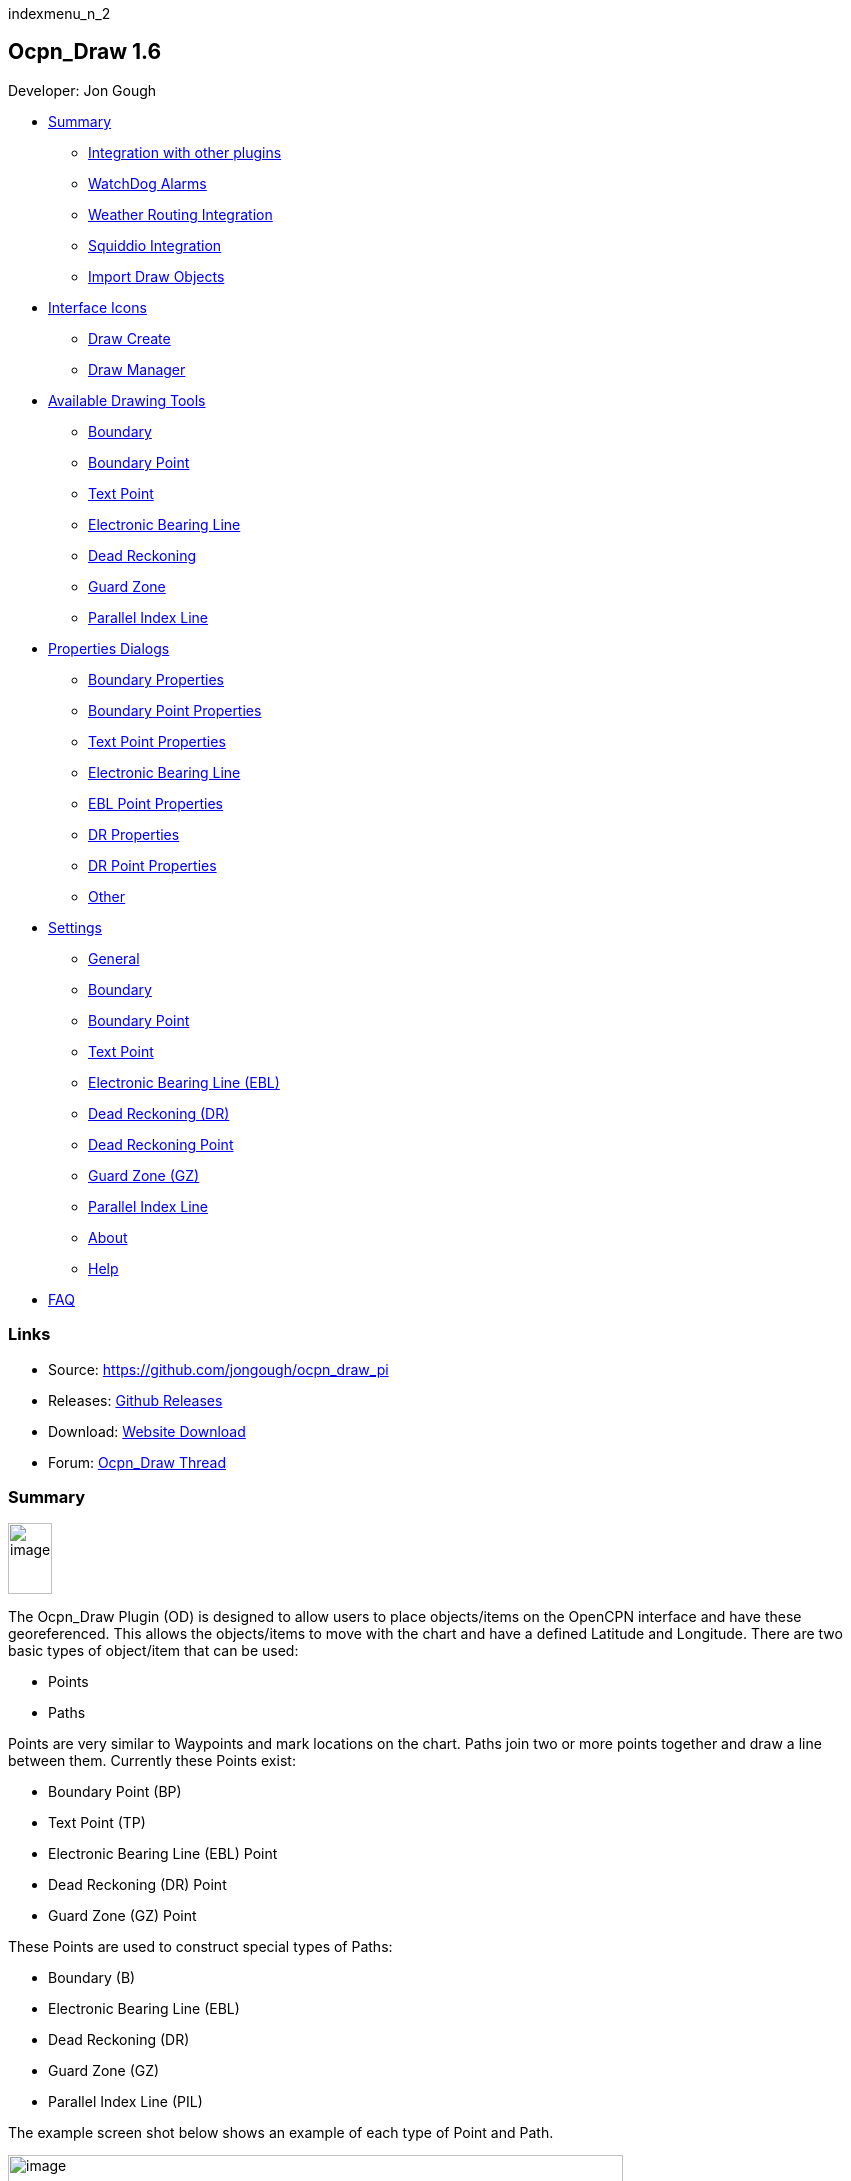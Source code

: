 indexmenu_n_2

== Ocpn_Draw 1.6

Developer: Jon Gough

* link:odraw1.6_pi.html#watchdog_alarms[Summary]
** link:odraw1.6_pi.html#integration_with_other_plugins[Integration with
other plugins]
** link:odraw1.6_pi.html#watchdog_alarms[WatchDog Alarms]
** link:odraw1.6_pi.html#weather_routing_integration[Weather Routing
Integration]
** link:odraw1.6_pi.html#squiddio_integration[Squiddio Integration]
** link:odraw1.6_pi.html#import_draw_objects[Import Draw Objects]
* link:odraw1.6_pi.html#interface_icons[Interface Icons]
** link:odraw1.6_pi.html#draw_create_bottom_icon[Draw Create]
** link:odraw1.6_pi.html#draw_manager_top_icon[Draw Manager]
* link:odraw1.6_pi.html#available_drawing_tools[Available Drawing Tools]
** link:odraw1.6_pi.html#boundary[Boundary]
** link:odraw1.6_pi.html#boundary_point[Boundary Point]
** link:odraw1.6_pi.html#text_point[Text Point]
** link:odraw1.6_pi.html#electronic_bearing_line_ebl[Electronic Bearing
Line]
** link:odraw1.6_pi.html#dead_reckoning_dr[Dead Reckoning]
** link:odraw1.6_pi.html#guard_zone_gz[Guard Zone]
** link:odraw1.6_pi.html#parallel_index_line_pil[Parallel Index Line]
* link:odraw1.6_pi.html#properties_dialogs[Properties Dialogs]
** link:odraw1.6_pi.html#boundary_properties[Boundary Properties]
** link:odraw1.6_pi.html#boundary_point_properties[Boundary Point
Properties]
** link:odraw1.6_pi.html#text_point_properties[Text Point Properties]
** link:odraw1.6_pi.html#electronic_bearing_line_ebl_properties[Electronic
Bearing Line]
** link:odraw1.6_pi.html#ebl_point[EBL Point Properties]
** link:odraw1.6_pi.html#dr_properties[DR Properties]
** link:odraw1.6_pi.html#dr_point_properties[DR Point Properties]
** link:odraw1.6_pi.html#other[Other]
* link:odraw1.6_pi.html#settings[Settings]
** link:odraw1.6_pi.html#general[General]
** link:odraw1.6_pi.html#boundary1[Boundary]
** link:odraw1.6_pi.html#boundary_point1[Boundary Point]
** link:odraw1.6_pi.html#text_point1[Text Point]
** link:odraw1.6_pi.html#electronic_bearing_line_ebl1[Electronic Bearing
Line (EBL)]
** link:odraw1.6_pi.html#dead_reckoning_dr1[Dead Reckoning (DR)]
** link:odraw1.6_pi.html#dead_reckoning_point_dr_point[Dead Reckoning
Point]
** link:odraw1.6_pi.html#guard_zone[Guard Zone (GZ)]
** link:odraw1.6_pi.html#parallel_index_line[Parallel Index Line]
** link:odraw1.6_pi.html#about[About]
** link:odraw1.6_pi.html#help[Help]
* link:odraw1.6_pi.html#faq[FAQ]

=== Links

* Source: https://github.com/jongough/ocpn_draw_pi
* Releases: https://github.com/jongough/ocpn_draw_pi/releases[Github
Releases]
* Download: https://opencpn.org/OpenCPN/plugins/draw.html[Website
Download]
* Forum:
http://www.cruisersforum.com/forums/f134/ocpn-draw-1-4-available-187632.html[Ocpn_Draw
Thread]

=== Summary

image:../../../manual/plugins/odraw/1.6/od_toolbar_icons.png[image,width=44,height=71]

The Ocpn_Draw Plugin (OD) is designed to allow users to place
objects/items on the OpenCPN interface and have these georeferenced.
This allows the objects/items to move with the chart and have a defined
Latitude and Longitude. There are two basic types of object/item that
can be used:

* Points
* Paths

Points are very similar to Waypoints and mark locations on the chart.
Paths join two or more points together and draw a line between them.
Currently these Points exist:

* Boundary Point (BP)
* Text Point (TP)
* Electronic Bearing Line (EBL) Point
* Dead Reckoning (DR) Point
* Guard Zone (GZ) Point

These Points are used to construct special types of Paths:

* Boundary (B)
* Electronic Bearing Line (EBL)
* Dead Reckoning (DR)
* Guard Zone (GZ)
* Parallel Index Line (PIL)

The example screen shot below shows an example of each type of Point and
Path.

image:../../../manual/plugins/odraw/1.6/od_examples_of_objects.png[image,width=615,height=590]

One user's Feature Request:

“When Piloting the Range and Bearing of prominent bouys, chart features
can be temporarily important as is the balance of the traffic. AIS
proves the real time value of plotting these dynamic elements.
Additionally, this point is reinforced where (Cursor) Range and Bearing
is shown in places like the Dashboard or Status Bar. However, when
piloting in unfamiliar waters it is useful to maintain an awareness of
multiple landmarks. Much of the dead reckoning situational awareness in
the absence of AIS targets is from Range and Bearing info, especially at
night or in low visibility. A big benefit with respect to maintenance of
situation awareness on deck. These range and bearing datapoints might be
recorded/timestamped when arriving at designated DR waypoints as well.
Range/Bearing Also, Useful when estimating arrival at a layline, given a
known tacking angle and current heading”

His Comment after learning of ODraw:

“Thanks for the redirect. ODraw_PI works great for my purposes. We
should definitely CLOSE this request….”

=== Integration with other plugins

==== WatchDog Alarms

Ocpn_Draw_pi (OD) provides a graphics companion to Watchdog_pi (WD)
Alarms. OD is used as a graphics tool to create Boundary Graphics and
Boundary Point Graphics. WD will then create “Boundary Alarms” using the
Boundary Graphics created by OD. The alarms that WD can create are (GPS
proximity, GPS course & time, Anchor, AIS) depending on the alarm type
WD may require a particular Boundary GUID or the alarm may apply to all
boundaries that are displayed. The WD alarm types are separate and
distinct from the OD graphics types (inclusive, exclusive, neither). OD
knows nothing about the WD plugin, it just responds with information
about specific Lat/Lon combinations. WD can use the graphic type that OD
has to help filter which boundaries to look for. So if you have a large
number of boundaries of mixed 'types' it would probably help if you
selected the type of boundary to look for rather than use the default
'Any'.

===== ODraw and WatchDog interactions

See link:../plugin_messaging.html[plugin_messaging] between ODraw ,
Watchdog and Weather_routing. A simple way to visualise the interactions
between ODraw Boundaries and WatchDog boundaries alarms is laid out in
this chart.

image:../../../manual/plugins/odraw/1.6/od_wd_interaction_diagram.png[od_wd_interaction_diagram.jpg,title="od_wd_interaction_diagram.jpg",width=401,height=101]

The chart shows which OD Boundary objects will cause a WD alarm to ring.
If the WD alarm is set to Exclusion, the alarm will ring, go off, if an
Exclusion boundary is found within the alarm area, i.e. time or
distance. However, no other type of boundary will cause the alarm to go
off. So when you setup the alarms you need to check the above matrix to
ensure you will get the alarm when you want it.

You can set up multiple Dynamic Guard Zones and set the alarms for one,
some or all of these zones.

image:../../../manual/plugins/odraw/1.6/od-wdpi-gz-018.jpeg[od-wdpi-gz-018.jpg,title="od-wdpi-gz-018.jpg"]

(Dynamic) Guard Zone Alarms are in some ways similar to the “AIS
Collision Alarm” you can set in OpenCPN (Options-Ships-AIS Targets-CPA
Calculation). But they are more versatile.

==== Weather routing integration

link:../../../manual/plugins/odraw/1.6/od-wx-rte-boundary-guard-zone-grib-clim.jpg.detail.html[image:../../../manual/plugins/odraw/1.6/od-wx-rte-boundary-guard-zone-grib-clim.jpeg[Boundary
Routing,title="Boundary Routing",width=600]]

Red hatched Boundary created with Ocpn_Draw and used in Weather Routing
Configuration > Options > Basic Tab > Check “Detect Boundary”

==== Squiddio integration

An extended API has been provisioned to allow other plugins to interact
with the objects that OD supports. A new version of the Squiddio plugin
is available which can make use of OD Text Points for the display of
information. This removes the Squiddio waypoints from OCPN and replaces
them with OD Text Points. This has the effect of decluttering the OCPN
Routes and Waypoints Manager dialog. There is a new, extended,
preferences dialog for Squiddio that allows the user to set various
paramters for use with OD.

image:../../../manual/plugins/odraw/1.6/squiddio_preferences.png[image,width=348,height=796]

As can be seen it is easy to change between OCPN and OD for the display
of Squiddio information. The extra information below the selection of
which component to use is a subset of the settings available for Text
Points. To find out more about Text Points please read further down on
the manual.

==== Import Draw Objects

There are currently two different format files that allow importing of
Draw objects, these are: gpx and csv. Examples of both formats can be
found here:
https://github.com/jongough/ocpn_draw_pi/tree/master/examples. Both of
these formats allow you to generate Draw objects from other data sources
and then import them rather than having to create each object then
modify them to get the correct attributes.

===== GPX

The gpx format is an XML format file and is exactly the same as used by
Draw for storing its objects over a restart. If you look in the
'ocpn_draw_pi/data' directory you will see one or more xml files these
show all the attributes needed for creating a gpx file. Or if you want
to generate your own gpx file then do an export of a single Draw object
of the type you would like to import so that you have the complete
structure which you can then modify and import. The following is an
example (test export paths1.gpx):

[source,code]
----
<?xml version="1.0"?>
<OCPNDraw version="0.1" creator="OpenCPN" xmlns:xsi="http://www.w3.org/2001/XMLSchema-instance" xmlns:opencpn="http://www.opencpn.org">
  <opencpn:ODPoint lat="-22.966665000" lon="153.702456667">
    <opencpn:type>Boundary Point</opencpn:type>
    <time>2018-01-08T07:57:51Z</time>
    <opencpn:boundary_type>Exclusion</opencpn:boundary_type>
    <sym>Triangle</sym>
    <opencpn:guid>24ed5a17-c01e-477a-a51b-dfa3368b6ba0</opencpn:guid>
    <opencpn:viz>1</opencpn:viz>
    <opencpn:viz_name>0</opencpn:viz_name>
    <opencpn:arrival_radius>0.000</opencpn:arrival_radius>
    <opencpn:ODPoint_range_rings visible="false" number="0" step="1" units="0" colour="#FF0000" width="2" line_style="100" />
  </opencpn:ODPoint>
  <opencpn:ODPoint lat="-23.182036667" lon="153.635186667">
    <opencpn:type>Boundary Point</opencpn:type>
    <time>2018-01-08T07:57:52Z</time>
    <opencpn:boundary_type>Exclusion</opencpn:boundary_type>
    <sym>Triangle</sym>
    <opencpn:guid>4013a102-5ac4-47b0-a14a-bd2c3d3197be</opencpn:guid>
    <opencpn:viz>1</opencpn:viz>
    <opencpn:viz_name>0</opencpn:viz_name>
    <opencpn:arrival_radius>0.000</opencpn:arrival_radius>
    <opencpn:ODPoint_range_rings visible="false" number="0" step="1" units="0" colour="#FF0000" width="2" line_style="100" />
  </opencpn:ODPoint>
  <opencpn:ODPoint lat="-23.327897169" lon="153.454901890">
    <opencpn:type>Boundary Point</opencpn:type>
    <time>2018-01-08T07:57:53Z</time>
    <opencpn:boundary_type>Exclusion</opencpn:boundary_type>
    <sym>triangle</sym>
    <opencpn:guid>39b37b4d-568d-406d-8a18-214d467181f0</opencpn:guid>
    <opencpn:viz>1</opencpn:viz>
    <opencpn:viz_name>0</opencpn:viz_name>
    <opencpn:arrival_radius>0.000</opencpn:arrival_radius>
    <opencpn:ODPoint_range_rings visible="false" number="0" step="1" units="0" colour="#FF0000" width="2" line_style="100" />
  </opencpn:ODPoint>
  <opencpn:ODPoint lat="-23.295772262" lon="153.282689914">
    <opencpn:type>Boundary Point</opencpn:type>
    <time>2018-01-08T07:57:54Z</time>
    <opencpn:boundary_type>Exclusion</opencpn:boundary_type>
    <sym>triangle</sym>
    <opencpn:guid>24ea8aca-a730-4bb9-b3df-15db1267b19d</opencpn:guid>
    <opencpn:viz>1</opencpn:viz>
    <opencpn:viz_name>0</opencpn:viz_name>
    <opencpn:arrival_radius>0.000</opencpn:arrival_radius>
    <opencpn:ODPoint_range_rings visible="false" number="0" step="1" units="0" colour="#FF0000" width="2" line_style="100" />
  </opencpn:ODPoint>
</OCPNDraw>
----

===== CSV

The CSV format file is to allow you to use a spreadsheet program to
easily generate objects. Here is an example (test-boundary-import.csv):

[source,code]
----
'c', 'type(B)','name', 'boundary_type', 'visible(t/f)', 'line rgb-colour', 'rgb-fill-colour'
'B','test boundary1','Exclusion','t','rgb(0,255,0)','rgb(255,0,0)'
'c', 'type(BP)', 'name', lat, lon, 'boundary_type', 'visible', 'rings-visible(t/f)', 'rings-number', 'rings-step', 'rings-units(N/K)', 'rings-colour'
'BP','first',-23.00,154.00
'BP','second',-23.5,154.00
'BP','third',-23.5,154.50
'BP','fourth',-23.0,154.50
'/B'
'B','test boundary2','Exclusion'
'BP','first',-22.00,154.00
'BP','second',-22.5,154.00
'BP','third',-22.5,154.50
'BP','fourth',-22.0,154.50
'/B'
'BP','isolated',-22.70,154.70
'c', 'type(TP)', 'name', lat, lon, 'position (t/ct/b/cb/c/r/l)', 'show (a/r/n)', 'visible (t/f)', 'display text'
'TP','my test text point',-22.70,154.70,'cb','a','t','this is one long line and should be treated as such. It is not designed to wrap'
'TP','my multiline text point',-22.90,154.70,'cb','a','t','this is not one long line\n and should not be treated as such.\nIt is designed to wrap'
----

The first label describes the type of line that follows, i.e. 'c' is a
comment, 'B' is a Boundary, etc.

Using this format in a spreadsheet will allow you to easily create
multiple Draw objects and then import them when you have finished.

==== Installation

This version of the plugin requires at least version of OpenCPN 5.xx.yy.
It is not compatible with any version before this. The reason is that
the user interface changed with OCPN 5 and a new graphics library was
used. +
Download the plugin from the Plugin Downloads section of opencpn.org

=== Interface Icons

When OCPN_DRAW_PI is installed and activated you will see two new icons
in the OpenCPN Toolbar, they will always appear together, but depending
on the other plugins that are currently active may appear in different
positions within the toolbar.

image:../../../manual/plugins/odraw/1.6/od_toolbar_icons.png[image,width=44,height=71]OCPN
Toolbar icons

The top icon is for the Draw Paths and Points Manger, the bottom icon is
the Draw tool that was last used. It can be any of the tools from the
Draw Toolbar below.

image:../../../manual/plugins/odraw/1.6/od_toolbar.png[image,width=239,height=69]Draw
Toolbar

Depending on the settings you have chosen for Draw this toolbar may
never be displayed, displayed whilst a drawing tool is in use or always
displayed. There are 7 icons to choose between and each activates a
different tool. The currently active tool icon will also show in the
OCPN Toolbar when you are drawing. If you have finished drawing the last
active tool is shown in the OCPN Toolbar for easy, quick, access to the
last tool.

==== Draw Create (bottom icon)

The plugin has an interesting interface with two icons as shown above
for *_Draw Manager_* and *_Draw Create_* . The bottom icon on the OCPN
Toolbar, *_Draw Create,_* is dynamic and will show a different icon
depending on which drawing object type has been selected. Click on the
bottom icon on the OCPN Toolbar and a floating *_Draw Toolbar_* appears
containing *_Draw Tools_* , with the last one used selected by default
(appears depressed). Select the *_Drawing Tool_* needed. The above
*_Draw Tools_* are for _Boundary_, then _Boundary Points_, _Text
points_, _EBL,_ DR, Guard Zone, and Parallel Index Line in that order.
The Drawing Objects that are available are as follows:

* Boundary
* Boundary points
* Text points
* Electronic Bearing Lines (EBL) & Variable Range Marker (VRM)
* Dead Reckoning
* Guard Zone (GZ)
* Parallel Index Line (PIL)

Try drawing several of each type to learn how they work and what they
create. You can select the next tool in sequence by right clicking the
mouse prior to starting to draw. Once a left mouse click has been done
the right click will terminate the 'create' drawing. You can also stop
the 'create' mode by hitting 'Esc', left mouse clicking the selected
tool in the main toolbar or by left mouse clicking on the close icon in
the 'Draw Toolbar'. It sounds complicated, but you will find one of the
methods should meet your normal usage requirements.

Each tool has a cursor icon:

* Boundary: Pencil
* Boundary Point: Red Cross
* Text Point: 'I' icon
* EBL: Red Cross and a line joining the cursor to the boat
* DR: Red Cross
* GZ: Pencil
* PIL: Red Cross

The DR tool does not draw based on the current cursor position, it
brings up a dialog box that allows you to enter the DR information.

When you left mouse click 'OK' the DR line will be drawn based on the
information you have entered. The information that is first displayed is
the default information entered into the properties panel or the current
information available to OpenCPN, i.e. SOG and COG.

image:../../../manual/plugins/odraw/1.6/od_toolbar_icons.png[image,width=44,height=71]

==== Draw Manager (top icon)

The top Icon is for the *_Draw Manager_* which gives the user control
over each of the _Drawing objects_ that have been created from the *Draw
Toolbar*. Left click on the *_Drawing Manager_* menu and the Path & OD
Point Manager dialog will be displayed. The *_Path & Point Manager_* has
tabs for _Paths, OD Points and Layers_ from which selected Drawing
Objects can be _Shown, Hidden, Deactivated, Centered, Deleted, Exported,
Delete All, and Export All._ Additionally a drawing object's
*_Properties_* can be accessed and changed. First select one or more
*_Drawing Objects_* under a given *_Tab_* . Then select the desired
*_Action_* on the right. For example: Select all *_Drawing Objects_*
under *_Paths Tab_* , then select *_Delete_* . This will remove all of
the *_Drawing Objects_* under *_Path Tab_* . Of course the quick
alternative is to select *_Delete All_* . *_Properties, Deactivate and
Center View_* are greyed out when more than one object is selected.

===== Drawing Manager > Layers

Drawing Objects imported into Layers are static and non editable. Use
Layers in the same way as the OCPN Route and Waypoint manager does, i.e.
Temporary Layers. It will bring in boundaries and points and show or
hide them as required. You can load more than one layer file into the
same layer, just select more than one file in the file manager popup and
they will load into the same layer. To use Layers and move Drawing
Objects into a temporary user created Layer, select them, Export
Selected and then import then from the Layers tab Import.

==== Edit Mode for Draw Objects

First, if you are in the 'create' mode you must terminate this by, Right
Click of mouse, button, Left Click on the tool you are using or hit
'Esc' on the keyboard. Then in the drawing hover over the object you
wish to modify until a square yellow descriptor appears, then right
click. The popup menu's first line will identify the type of drawing
object you have selected. Then there will be a action pick list,
dependent on the object, such as Properties, Move.., Insert..
Deactivate.. Delete. Some drawing objects are made of several parts,
(Boundary, Boundary Points, EBL & VRM, GZ and PIL) so it makes a
difference where you hover and the condition of the object. +
1. To select a Boundary, hover over the edges. To select a boundary
point hover over it. +
2. To select an EBL hover over the ends or the shaft, depending on
whether the EBL is centered on a boat or lat/long the right click
actions will be different. The popup menu list selections should be self
explanatory.

When you have right clicked and selected an action, for example to move
a boundary, text point or boundary point, the point will be highlighted
with a yellow dot. Complete the move by dragging and releasing. For
editing any characteristics such as color, line thickness, font, etc,
use 'Properties', but if you just want to move a point select 'Move'. To
move a point you will need to right click and select move. Having
selected move you will then need to put the cursor over the selected
object, push and hold the left mouse button and drag the object to where
you want it. When you let go of the left mouse button the cursor (what
ever it was showing before) should revert to the standard pointer and
the 'move' process is terminated. If you want to move the object again,
you will have to right click again to get the popup and repeat the
process.

===== Edit Mode for Draw Object Properties

There are multiple ways to access an object's *_Properties_* .

* In *_Path & Point Manager_* double click on a Drawing Object,
*_Properties_* will appear.
* In the Drawing hover over the Drawing Object, right click and pick
*_Properties_* .
* In the Drawing hover over the Drawing Object, double left click,
*_Properties_* will appear.

It is also possible to drill down into an object if it is multi-part,
i.e. get a Boundary properties dialog displayed then right click or
double click any line showing a Boundary point and the properties for
that point will be displayed.

===== Constrained moves

When moving an object you can move it in any direction just by holding
the left hand mouse button down and dragging. If you want to constrain
the movement to horizontal or vertical you need to use the Ctrl key to
only allow vertical movement or the Shift key to only allow horizontal
movement. If you release the key whilst dragging the constraint is
removed. You can press and hold one of the two keys at any time during
the movement, the constraint only applies when the key is held down.
Additionally, when used with EBL pressing Ctrl + Shift at the same time,
will constrain the angle value and allow movement along the angle. This
will also work when perpendicular line is checked.

===== Whole Boundary moves

A boundary can be moved as a single object or a single line of the
boundary can be moved. The default action is to move the whole boundary,
but you can select 'Move Boundary Segment' from the right mouse button
popup menu.

===== Boundary merges

If you have two or more boundaries you can select these and merge the
boundaries together. This is accomplished by hold the Ctrl key down then
left mouse clicking on the boundaries you want to merge. Each boundary
selected will flicker showing it has been selected. If you then right
click on a boundary you will be presented with a merge popup. This will
allow you to merge and keep the current boundaries, this draws a
bounding boundary around the selected boundaries. If you select merge
and delete you will draw a bounding box around the boundaries then the
original boundaries will be deleted. There is no undo, so care needs to
be taken.

=== Available Drawing tools

This section will describe in more detail the drawing tools that are
available with this Plug In.

==== Boundary

link:odraw1.6_pi/boundary_mui.png.detail.html[image:odraw1.6_pi/boundary_mui.png[image]]

This allows drawing of a closed path joining all points that of the
path. The smallest Boundary has two points, but normal Boundaries will
have three (triangle) or more points. There is no limit to the number of
points, or the size of the Boundary. When drawing points that have
already been placed will be connected togther with the path line. A
rubber band line will be drawn that follows the cursor. The boundary
fill may appear incomplete or strange at this point. However, when the
final point is place and the create process is finished it will correct
itself and display the boundary fill correctly.

If a point is placed in the wrong location carry on laying the other
points. When you have finished the create process you can then edit the
boundary and 'Move', 'Delete' or 'Add' more points to the boundary. If
the whole boundary is in the wrong location it can be moved as a whole
from the right mouse click menu.

The types of boundary you can draw, which can be easily changed after
creation if it is wrong, are:

* Exclusion - The interior of the boundary will have a cross hatch
pattern of the selected color. The type of boundary reported to other
plugins, such as Watchdog, will be of type 'Exclusion'.
* Inclusion - A user defined width cross hatch pattern will be drawn
around the outside of the boundary in the selected color. The type of
boundary reported to other plugins, such as Watchdog, will be of type
'Inclusion'.
* Neither - The boundary will be drawn as a line with no interior or
exterior fill. The type of boundary reported to other plugins, such as
Watchdog, will be of type 'Neither'.

Please Note that these Types (exclusion, inclusion, neither) are
Graphical only, and WatchDog does not use them in setting its internal
alarms. We recommend that these graphic types be used appropriately to
conform with the type of alarm that will be set from within WatchDog,
however they will have NO EFFECT on the WD alarm type.

The type of boundary may change what other plugins do with the
information, or how it is displayed. If using the Watchdog plugin and
you set the boundary anchor watch the alarm will go off if you move
outside of the boundary. If you are motoring/sailing and you have a
proximity boundary watch set then the alarm will go off if you get
closer than the specified distance. The first type of boundary should be
an 'Inclusion' boundary and the second should be an 'Exclusion'
boundary.

Note: A Boundary is a line joining two or more Boundary Points together.
As such, each Boundary Point can have the same capabilities as
individual Boundary Points.

==== Boundary Point

link:odraw1.6_pi/pointbutton_mui.png.detail.html[image:odraw1.6_pi/pointbutton_mui.png[image]]

This allows the placing of individual points on the chart. They are very
similar to 'Marks' that can be dropped by OpenCPN. However, they have
the capability of being 'Exclusion', 'Inclusion' and 'Neither' boundary
points. This is demonstrated when *Range Rings are Displayed*.

* Exclusion - The interior of the boundary point, from the biggest range
ring, will have a cross hatch pattern of the selected color. The type of
boundary point reported to other plugins, such as Watchdog, will be of
type 'Exclusion'.
* Inclusion - A user defined width cross hatch pattern will be drawn
around the outside of the largest range ring of the boundary point in
the selected color. The type of boundary point reported to other
plugins, such as Watchdog, will be of type 'Inclusion'.
* Neither - The boundary range rings will be drawn as a line with no
interior or exterior fill. The type of boundary point reported to other
plugins, such as Watchdog, will be of type 'Neither'.

Please Note that these Types (exclusion, inclusion, neither) are
Graphical only, and WatchDog does not use them in setting its internal
alarms. We recommend that these graphic types be used appropriately to
conform with the type of alarm that will be set from within WatchDog,
however they will have NO EFFECT on the WD alarm type.

Boundary Points continue to be placed on the chart until the drawing
create mode is terminated. This allows the placing of as many points
with single mouse left clicks as the user wishes.

==== Text Point

link:odraw1.6_pi/textpointbutton_mui.png.detail.html[image:odraw1.6_pi/textpointbutton_mui.png[image]]

This allows the placing of individual Text Points on the chart. They
appear very similar to Boundary Points, but they allow the displaying of
multi-line text in the desired font. They can have range rings, but
these cannot be filled.

The text top left corner of the text is the reference point. There are 7
provided locations:

* Top - which puts the text over the top of the point aligned to the
left edge of the icon with the bottom just clear of the icon
* Top center - which puts the text over the top of the point with the
center of the text aligned to the center of the icon
* Bottom - which puts the top edge just underneath the point aligned to
the left edge of the icon. If you displace the point name the text
should drop enough to show it
* Bottom center - which puts the text underneath the point with the
center of the text aligned to the center of the icon
* center - which puts the text horizontal and vertical center over the
icon.
* Right - which puts the top edge aligned with the top of the icon, the
left hand edge of the text just clear of the right hand side of the icon
* Left - which puts the top edge aligned with the top of the icon, the
text to the left of the icon with the right hand end of the text box
just clear of the icon

The amount the box edge is offset is controlled by 8 settings in the
opencpn ini/conf file. You will find them called:

* DefaultTextTopOffsetX
* DefaultTextTopOffsetY
* DefaultTextBottomOffsetX
* DefaultTextBottomOffsetY
* DefaultTextRightOffsetX
* DefaultTextRightOffsetY
* DefaultTextLeftOffsetX
* DefaultTextLeftOffsetY

These are not in any dialog box as they are very unlikely to be
modified.

Changing the font in the properties box does not apply the font until
the OK button is pressed on the properties box. The word 'Example'
should change to show you the font selected. Changing the font in the
properties box does not apply the font until the OK button is pressed on
the properties box. The word 'Example' should change to show you the
font selected.

When a Text Point is created the 'natural' scale at which it is created
is stored. This is then used to determine what to show when scaling to
larger scales. Currently at twice the natural scale the text gets hidden
and at 8x the natural scale the text box gets hidden. This is currently
hard coded.

To display text for the Text Point you will need to open the properties
for the Text Point and fill in the 'Display Text' tab. This is simple
text and does not allow individual formatting of different parts of the
text. You can pick the font and the font metrics to use for all the text
associated with one text point.

==== Electronic Bearing Line (EBL)

link:odraw1.6_pi/ebl_mui.png.detail.html[image:odraw1.6_pi/ebl_mui.png[image]]

The EBL always starts attached to the boat with the far end of the line
being placed by left clicking the chart. The default action for the end
point is set in the main properties dialog. The end point can either be
fixed to a Latitude and Longitude or move along with the boat. This
allows the EBL to show the boat moving against a fixed point, i.e.
passing a reef, or to show other objects moving relative to the boat,
i.e. when the boat can tack to get around a bouy.

The EBL can be detached from the boat to allow placing of the start
point where the user left clicks. The EBL can also then have the start
point centerd on the boat but not move or re-attached to the boat.

Variable Range Markers (VRM's) can be displayed as part of the EBL, by
checking a box on the EBL properties (or set the default on the OD
properties) and a range ring will be drawn based on the start point. If
the end point of the EBL is moved the range ring will move with that
point. This allows easily setting up of safety rings around a boat. The
plugin provides additional information when moving the end point of an
EBL/VRM

End Points A & B of an EBL can be in several states: +
1. Associated with Boat position (boat lat long) - Moving with the
boat. +
2. Associated with a fixed position (lat long) - Not Moving with the
boat. +
3. When offset Point B is associated with Boat position (lat long) it
moves relative to the boat position and stays at the same angle.

Right click selections for EBL are +
1. When the EBL start point is attached to the boat… Pick a new start
point. +
2. When the EBL start point is not on the boat.. Center on moving boat
or Center on Lat/Lon (not fixed to the boat)

This flexibilty is useful for Dead Reckoning to have “Fixed” EBL
markers.

The default color is the same as for a 'Boundary Point' and it will draw
1 range ring. If you want to change that then you will need to get to
the start point properties (double click the EBL and double click the
first point), or if the first point is clearly visible, just go to its
properties (right click the point and select properties) and you can
change the number of rings, the colors. The rings cannot be filled.

The VRM colour, by default is set to the same as the default for a
Boundary Point, but once you change the VRM color to be different from
the Boundary Point default then it will stay this way, unless you select
the match option in the right click menu.

There are two ways of changing the VRM color:

. Under properties for the EBL with the VRM showing. Change the EBL
color and the VRM color will also change.
. Under properties for the EBL with the VRM showing get the properties
of the 'boat'/'start' point and change the color.

It may seem strange at first to use an EBL to give you the VRM, but it
makes selecting the VRM easier so that it can be dragged to the size
required as there is a well defined point that can be selected. This is
particularly true if you have many VRM's at one time.

It is not necessary to loop through the _preferences_ to enable the VRM
for one EBL–the settings pop-up double clicking the EBL has all the
necessary entries.

The popup for EBL's contains both the forward and back bearing.

The main properties dialog in the general tab sets whether to use
magnetic bearings or true. If magnetic is used then if you have the
World Magnetic Model installed the variation will be used from that
plugin. If not you will, currently, need to set 'UserMagVariation=0.00'
in the ocpn_draw_pi section of the config file as there is no setting in
the properties dialog for this.

==== Dead Reckoning (DR)

link:odraw1.6_pi/dr_mui.png.detail.html[image:odraw1.6_pi/dr_mui.png[image]]

This draws a Dead Reckoning line with multiple points along it starting
at the boats current location. As mentioned above, this tool does not
use the mouse click to draw on the chart, rather it uses it to display a
dialog box where the DR information can be entered. When the 'OK' button
is clicked the DR will be created and drawn on the chart. At this point
the line can be modified by changing the points that make it up.
However, this may make the DR line not reflect what you expect as
neither the time/distance between points is maintained, nor is the
COG/SOG. So the DR line at that point becomes more of a line with
possibly little meaning in the context of DR.

==== Guard Zone (GZ)

link:odraw1.6_pi/gz_mui.png.detail.html[image:odraw1.6_pi/gz_mui.png[image]]

This draws a segment of a torus or doughnut. The centre is the boat and
the angle and size is determined from the two points that are used to
describe the GZ. When the GZ tool is selected the cursor will change to
a pencil and a line will join it to the centre of the boat. When the
left mouse button is clicked the first point of the GZ is dropped. Now
when the mouse pointer is moved an angular segment of a torus is drawn,
the size of which is determined based on where the mouse cursor is. The
second point is dropped when the left mouse button is clicked. This
completes the drawing of the GZ which will now be the default colour and
filled in with a hatch of the default colour.

The GZ can rotate with the boat and be maintained with the heading or
the coarse over ground. Or it can maintain its position relative to the
boat irrespective of which direction the boat is moving. This is set in
the default propertiesd but can also be changed for each individual GZ.

==== Parallel Index Line (PIL)

link:odraw1.6_pi/pil_mui.png.detail.html[image:odraw1.6_pi/pil_mui.png[image]]

Annex to IMO res.A893(21)-Guidelines For Voyage Planning. Section 4-
Appraisal

* “Additional information which should be marked on the charts include:
….. Parallel index lines should also be drawn where appropriate.”

Annex to IMO res.A893(21)-Guidelines For Voyage Planning. Section 6-
Monitoring, point (j)

* “Radar can be used to advantage in monitoring the position of the
vessel by the use of parallel indexing, which is a simple and most
effective way of continuously monitoring that a vessel is maintaining
its track in restricted coastal waters. Parallel indexing can be used in
any situation where a radar-conspicuous navigation mark is available and
it is practicable to monitor continuously the vessel’s position relative
to such an object. It also serves as a valuable check on the vessel’s
progress when using an electronic chart.”

This allows drawing a line which offset from a centre line by a
specified amount. This offset line will move with the boat and can
either rotate with the boat or stay at a specified angle. Drawing a PIL
is the same as drawing an EBL. The index line only shows up when the
centre line has been drawn.

Each PIL centre line can have multiple offset lines. To create more than
the first line right click the centre PIL line and select 'Add Index
Line'. A new index line will be drawn based on the default settings.

End Points A & B of an PIL can be in several states: +
1. Associated with Boat position (boat lat long) - Moving with the
boat. +
2. Associated with a fixed position (lat long) - Not Moving with the
boat. +
3. When offset Point B is associated with Boat position (lat long) it
moves relative to the boat position and stays at the same angle.

Right click selections for PILL are +
1. When the EBL start point is attached to the boat… Pick a new start
point. +
2. When the EBL start point is not on the boat.. Center on moving boat
or Center on Lat/Lon (not fixed to the boat)

The offset line has its own properties box which can be accessed by
either right clicking the offset line or by double left clicking the
offset line.

Each offset line can be moved using either left drag (if enabled) or
right clicking the line and selecting move.

How to use PIL
https://www.youtube.com/watch?v=wz_rPKfhyGI&feature=player_embedded[Good
Parallel Index Line video link]

How to plot for Collision Avoidance
https://www.youtube.com/watch?v=plunSlYEbUc&t=246s[Collision Avoidance
Plotting Part1 of 3]

=== Properties dialogs

All objects that have been drawn have a properties dialog associated
with them to allow changing of the objects attributes.

==== Boundary Properties

image:../../../manual/plugins/odraw/1.6/od_boundary_properties.png[image,width=862,height=603]

You can display the point properties by either double left mouse
clicking on the particular line you want in the Points list or by right
mouse clicking on the line, once it has been selected, and selecting
'Boundary Point Properties' from the popup menu. If you want to remove a
particular point then left click the line to select it. Then right mouse
click on the point and select 'Remove Selected' from the popup menu.

==== Boundary Point Properties

===== Basic

image:../../../manual/boundary_point_properties_basic_dialog.png[image]

These are the properties for the selected Boundary Point. Any changes
here will be made to the selected Boundary Point and, if the 'OK' button
is clicked, will be preserved over a restart.

===== Extended

image:../../../manual/plugins/odraw/1.6/od_boundary_point_properties_-_extended.png[image,width=425,height=901]

This allows you to stop displaying the Boundary Point on the screen and
change the GUID if you want. You will need to click 'OK' to save the
changes.

==== Text Point Properties

===== Basic

image:../../../manual/plugins/odraw/1.6/od_text_point_properties_-_basic.png[image,width=425,height=901]

This tab controls the text that is displayed for the Text Point. Any
changes here will be made to the selected Text Point and, if the 'OK'
button is clicked, will be preserved over a restart.

===== Display Text

image:../../../manual/plugins/odraw/1.6/od-textpoint-properties-display-text.png[image,width=492,height=818]

This tab is used to create and modify the text that will be displayed
with the Text Point. It also allows the setting of values for an
individual Text Point where as in the Preferences you settup the system
wide settings.

===== Extended

This is the same as for a Boundary Point

==== Electronic Bearing Line (EBL) Properties

image:../../../manual/plugins/odraw/1.6/od_ebl_properties.png[image,width=862,height=635]

==== EBL Point

===== Basic

image:../../../manual/plugins/odraw/1.6/od_ebl_point_properties.png[image,width=425,height=901]

These are the properties for the selected EBL Point. Any changes here
will be made to the selected EBL Point and, if the 'OK' button is
clicked, will be preserved over a restart.

===== Extended

This is the same as for a Boundary Point.

==== DR Properties

image:../../../manual/plugins/odraw/1.6/od_dr_properties.png[image,width=292,height=384]

==== DR Point Properties

===== Basic

image:../../../manual/plugins/odraw/1.6/od_dr_point_properties.png[image,width=425,height=901]

These are the properties for the selected DR Point. Any changes here
will be made to the selected DR Point and, if the 'OK' button is
clicked, will be preserved over a restart.

===== Extended

This is the same as for a Boundary Point

==== Other

*Copy and paste Lat/lon point*

In any of the 'Point' property dialogs you can right click in either the
Lat or Lon and get a drop down menu where you can select:

* Copy
* Copy Lat/Lon
* Paste
* Paste Lat/Lon

These will either copy/past in the selected box or will copy/paste both
the Latitude and Longitude at the same time.

=== Settings

image:../../../manual/plugins/odraw/1.6/od-settings.png[image]

Options > Plugins > Ocpn Draw > Preferences +
Under Preferences the Tabs are General, Boundary, Boundary Point, Text
Point, Path, EBL, DR, DR Point, Guard Zone, Parallel Index Line, About
and Help where various settings are selected. Generally the defaults
should give a reasonable starting point. However, all the defaults that
are used can be changed from here.

==== General

image:../../../manual/plugins/odraw/1.6/od-preferences-general.png[image,width=702,height=564]

===== Confirm Object Delete

This setting determines whether a dialog box will be shown asking for
conformation about deleting any objects. With it checked you will be
asked to confirm all deletes, with it unchecked you will be able to
delete any object without being asked for confirmation. If you do delete
an object by mistake and you have 'Nav Object Backups' set to more than
0, you will be able to use one of those backups to restore your objects.

===== Remember properties dialog positions over restart

This setting saves the position of each dialog over a restart. If the
user moves a dialog it will be in the same position when it is displayed
after a restart. If this setting is not checked the default position,
centre of the OCPN screen, will be used when the dialog is first
displayed after a restart

===== Show Magnetic Bearings

If this is checked and there is a magnetic variation available then this
will be applied to all angles that are used within the plugin. If it is
checked and there is no magnetic variation available it will assume a
'0' variation.

===== Allow Left Mouse Button Drag

This setting allows dragging objects by placing the mouse over the
object, pressing and holding the left mouse button and dragging the
object to the desired location.

If this setting is off you will need to right click on the object to get
the popup menu and select move from that. Then you can press and hold
the left mouse button and drag the object.

A word of warning from user Redog: If “Allow Left Mouse Button Drag” is
checked it is very easy to move your entire boundary or zone to a new
location, thus changing all coordinates of waypoints you may have
painstakingly entered. If you only intend to move 1 waypoint leave
unchecked and use right click and move waypoint. If you intend to move
entire zone check this option, it is a brilliant concept and very
useful.

===== Nav Object Backups

This setting determines how many backups to keep of the navigation
objects file. The location of the files can be found in the opencpn.log
file. Each time OpenCPN stops a new copy of the navigation obj file will
be created. The latest file is called 'ODnavobj.xml'.

===== Edge Panning Sensitivity

This is the percentage of the screen size distance from the edge that
will cause the screen to pan when using the drawing tools. The bigger
this number the further from the edge of the screen your pointer will be
when the screen starts panning.

===== Initial Edge Panning Sensitivity

This is the same as above, but is used after a drawing tool is picked
but before the first object is created. This is supplied so that the
screen does not start panning if you move your pointer off of the toll
bar near the edge of the screen.

===== Display Toolbar

The plugin allows you to use two graphical methods of selecting the tool
you wish to draw with:

. The main Toolbar and the right mouse click
. The Draw Toolbar

This setting determines if the tool bar is display and has three
settings

. Never - the toolbar is not displayed
. Whilst Drawing - the toolbar is displayed whilst a drawing tool is
active
. Always - the toolbar will display all the time irrerspective of
whether you are using the plugin.

===== Remove OCPN_Draw settings and restore to default on restart(No)

This setting allows the user to set all settings back to the default
value. If the button has the label 'Yes' and it is clicked this will
ensure that no settings are saved when OCPN is shut down. The text of
the label will be changed to 'Remove OCPN_Draw setting and restore to
default on restart (Yes)' to indicate what will happen. The button label
will now say 'No' indicating what will hapen if it is clicked again.

==== Boundary

image:../../../manual/plugins/odraw/1.6/od_preferences_-_boundary.png[image,width=589,height=613]

===== Active Line Color

This is the color of an active Boundary Line +
Selection is by a platform specific color picker. This will allow the
color to be any RGB (Red, Green, Blue) color that is supported by the
platform.

===== Active Fill Color

This is the default color to use for any active Boundary fill hash. When
selected a standard, platform dependent, color picker will be presented.
This will allow the color to be any RGB (Red, Green, Blue) color that is
supported by the platform.

===== Inactive Line Color

This is the color of an inactive Boundary Line. +
Selection is by a platform specific color picker. This will allow the
color to be any RGB (Red, Green, Blue) color that is supported by the
platform.

===== Inactive Fill Color

This is the default color to use for any inactive Boundary fill hash.
When selected a standard, platform dependent, color picker will be
presented. This will allow the color to be any RGB (Red, Green, Blue)
color that is supported by the platform.

===== Line Width

This is the width of the Boundary Line in pixels. It can be a value
between 1 and 10 pixels.

===== Line Style

This defines how the Boundary Line is drawn. It can be one of the
following:

* Solid
* Dot
* Long Dash
* Short Dash
* Dot Dash

Some of these may not display well on your screen depending on the
resolution you are using. It is known that when using high resolution
screens, i.e. 3800×1900 the difference between the line types may be
difficult to see.

===== Fill Density

This allows the setting of how transparent the fill hash is. A value of
0 means that it is fully transparent and a value of 255 is that it is
fully opaque. The term density is used as it seemed clearer, i.e. low
density - you can see through it, high density - you cannot see through
it.

===== Inclusion Boundary Size

This defines, in pixels, how wide the hash is around the outside
Boundary Line when the Boundary is of type 'Inclusion'.

===== Boundary Type

This radio button selection sets the default type for all Boundary.
Points.

* Exclusion - fill the inside of the Boundary with a hash.
* Inclusion - surround the Boundary with a nominated size hash
* Neither - just draw the Boundary Line with no hash

===== Show Boundary Point Icons

This sets whether to show or not the boundary points on a boundary.

==== Boundary Point

image:../../../manual/plugins/odraw/1.6/od_preferences_-_boundary_point.png[image,width=587,height=610]

===== Arrival Radius

This is not really relevant to a Boundary Point at the moment, but may
become useful if other items/capabilities are added

===== Show Name

This is the default setting for showing the Boundary Point name.
Currently Boundary Points are created with the name empty/blank so
nothing displays.

===== Icon

This is the default icon to use for all Boundary Points. There is a set
of OpenCPN icons that can be used as well as user defined icons. The
method of adding user defined icons is documented in the main OpenCPN
manual

===== Show Range Rings

Boundary Points can have range rings associated with them. To show the
rings by default this setting needs to be checked.

===== Boundary Point Type

This radio button selection sets the default type for all Boundary
Points.

* Exclusion - fill the inside range rings with a hash.
* Inclusion - surround the largest range ring with a nominated size hash
* Neither - just draw the range rings but there is no hash

===== Fill Density

This allows the setting of how transparent the fill hash is. A value of
0 means that it is fully transparent and a value of 255 is that it is
fully opaque. The term density is used as it seemed clearer, i.e. low
density - you can see through it, high density - you cannot see through
it.

===== Boundary Point Inclusion Size

This defines, in pixels, how wide the hash is around the outside
Boundary Point Range Ring when the Boundary Point is of type
'Inclusion'.

===== Number of Range Rings

This defines the number of range rings to show if they are selected to
be shown. If Zero is selected, then there will be no range ring shown.

===== Distance Between Range Rings

This is the gap between sucessive range rings. The measurement this is
using is defined in the Distance Unit' setting

===== Distance Unit

The unit of measurement to use for the range rings gap. It can be:

* Nautical Miles
* Kilometers

===== Range Ring colors

This is the default color to use for any Boundary Point Range Ring. When
selected a standard, platform dependant, color picker will be presented.
This will allow the color to be any RGB (Red, Green, Blue) color that is
supported by the platform.

===== Range Ring Line Width

This is the width of the range rings when drawn in pixels. It can be a
value between 1 and 10 pixels.

===== Range Ring Line Style

This defines how the Range Rings are drawn. It can be one of the
following:

* Solid
* Dot
* Long Dash
* Short Dash
* Dot Dash

Some of these may not display well on your screen depending on the
resolution you are using. It is known that when using high resolution
screens, i.e. 3800×1900 the difference between the line types may be
difficult to see.

==== Text Point

image:../../../manual/plugins/odraw/1.6/od_preferences_-_text_point.png[image,width=702,height=566]

===== Text Point Icon

This is the default icon to use for all Text Points. There is a set of
OpenCPN icons that can be used as well as user defined icons. The method
of adding user defined icons is documented in the main OpenCPN manual.

===== Text Position

This selects where the text is positioned relative to the location of
the Text Point. If you show an Icon it will be easier to see and
interact with the text on the screen. If you do not use an Icon it may
be easier to use the Path Manager to get to the Text Point.

There are 7 different locations:

* Top
* Top center
* Bottom
* Bottom center
* center
* Right
* Left

===== Text color

This is the color that the default Display Text will have. Selection is
by a platform specific color picker. This will allow the color to be any
RGB (Red, Green, Blue) color that is supported by the platform.

===== Background color

When a Text Point displays text it will have a colored background to
help it stand out from the underlying chart. This is the default color
of the background box. This will allow the color to be any RGB (Red,
Green, Blue) color that is supported by the platform.

===== Background Density

This allows the setting of how transparent the background color. A value
of 0 means that it is fully transparent and a value of 255 is that it is
fully opaque. The term density is used as it seemed clearer, i.e. low
density–you can see through it, high density–you cannot see through it.
The default density is 100.

===== Maximum Width Type

This selects either Font metric based sizing or Charcter count for
wrapping the displayed text. In Font Based the font being used will
determine where the wrapping occurs. In Character Based the count of the
characters will determine where the wrapping occurs.

===== Maximum Text Width

Depending on the selection of Maximum Width Type will determine the
meaning of this number. In Font Based it is a virtual number more
closely related to the number of pixels available to display the text.
In Character Based this is the count of the maximum number of characters
allowed on any line.

In Font Based the text will only be wrapped if there is a space in the
text. Also, if the value is set too low there will be now wrapping of
the text. To use this method you will need to tune your value dependent
on the font being used. There is no relationship between this number and
the number of characters that will be used on any particular line.

In Character Based this is the maximum number of characters that will be
displayed on any line. Line breaks will occur on spaces, if they are
available, but if there are no spaces then the line will be broken at
this number of characters.

===== Text Font

This is the default font to be used for the 'Display Text'. The 'Fonts'
button will allow picking of any font that is installed on the system.
You can pick the Family, Style and Size of the font. This is presented
by a platform specific font picker. The current font that will be used
is shown by the work 'Example' which will be drawn using the font
selected.

===== Show Display Text

This is the default for when the Display Text of a Text Point is shown.

* Always - Display text is always shown
* On Rollover Only - The text will be displayed when the mouse pointer
rolls over the Text Point. This is to try and help declutter the screen
if there are many objects being concurrently displayed.
* Never - The display text is not displayed

==== Path (this item is currently hidden)

image:../../../manual/plugins/odraw/1.6/od-preferences-path.png[image]

===== Active Line color

This is the color of an active generic Path if there is no specific
type. Currently this is not used as there are no unspecified Path types
in use. Selection is by a platform specific color picker. This will
allow the color to be any RGB (Red, Green, Blue) color that is supported
by the platform.

===== Inactive Line color

This is the color of an inactive generic Path if there is no specific
type. Currently this is not used as there are no unspecified Path types
in use. Selection is by a platform specific color picker. This will
allow the color to be any RGB (Red, Green, Blue) color that is supported
by the platform.

===== Line Width

This is the width of the Path Line in pixels. It can be a value between
1 and 10 pixels.

===== Line Style

This defines how the Path Line is drawn. It can be one of the following:

* Solid
* Dot
* Long Dash
* Short Dash
* Dot Dash

Some of these may not display well on your screen depending on the
resolution you are using. It is known that when using high resolution
screens, i.e. 3800×1900 the difference between the line types may be
difficult to see.

==== Electronic Bearing Line (EBL)

image:../../../manual/plugins/odraw/1.6/od_preferences_-_ebl.png[image,width=587,height=611]

===== Start Point Icon

This is the default icon to use for the start point of an EBL. There is
a set of OpenCPN icons that can be used as well as user defined icons.
The method of adding user defined icons is documented in the main
OpenCPN manual.

===== End Point Icon

This is the default icon to use for the end point of an EBL. There is a
set of OpenCPN icons that can be used as well as user defined icons. The
method of adding user defined icons is documented in the main OpenCPN
manual.

===== Active EBL Line color

This is the color of an active EBL. Selection is by a platform specific
color picker. This will allow the color to be any RGB (Red, Green, Blue)
color that is supported by the platform.

===== Inactive EBL Line color

This is the color of an inactive EBL. Selection is by a platform
specific color picker. This will allow the color to be any RGB (Red,
Green, Blue) color that is supported by the platform.

===== Line Width

This is the width of the EBL in pixels. It can be a value between 1 and
10 pixels.

===== Line Style

This defines how the EBL is drawn. It can be one of the following:

* Solid
* Dot
* Long Dash
* Short Dash
* Dot Dash

===== EBL Fixed End Position

This the default for all EBLs. This fixes the End Point of an EBL such
that when the boat moves the end point does not. If this is left uncheck
the end point of the EBL will move with the boat so the EBL always has
the same length and bearing.

===== Show EBL Direction Arrow

This is the default for all EBLs. If checked a direction arrow will be
displayed on the EBL at or near the end point. This helps show the
direction of the EBL.

===== Show VRM

This draws a Variable Range Marker (Ring) centered on the start point
and sized to go through the end point.

===== Show Perpendicular Index Line

This shows a line drawn perpendicular to the end of the EBL. The line
uses the same attributes as are applied to the EBL itself.

===== EBL Persistence

The EBLs that are created can be:

* Persistent - will persist over a restart of OpenCPN
* Persistent over Crash - will not persist over a normal restart of
OpenCPN, but will be persistent over a crash of OpenCPN
* Never - the EBL will only be temporary and will not be displayed again
when OpenCPN is restarted.

==== Dead Reckoning (DR)

image:../../../manual/plugins/odraw/1.6/od_preferences_-_dr.png[image,width=588,height=609]

===== Active DR Line color

This is the color of an active DR Line Selection is by a platform
specific color picker. This will allow the color to be any RGB (Red,
Green, Blue) color that is supported by the platform.

===== Inactive DR Line color

This is the color of an inactive DR Line. Selection is by a platform
specific color picker. This will allow the color to be any RGB (Red,
Green, Blue) color that is supported by the platform.

===== Line Width

This is the width of the DR line in pixels. It can be a value between 1
and 10 pixels.

===== Line Style

This defines how the DR line is drawn. It can be one of the following:

* Solid
* Dot
* Long Dash
* Short Dash
* Dot Dash

===== Speed over Ground

This is the default speed over the ground to use when calculating the DR
line.

===== Course over Ground

This is the default course over ground to use. The type, True or
Magnetic, is determined by the setting in the General tab.

===== DR Path Length

This is the default length of the DR line.

===== DR Point Interval

This is the default interval to place points along the DR path.

===== Length Type

This is the default length type to be used, either Time or Distance.

===== Interval Type

This is the default interval between placing points, either Time or
Distance.

===== Distance Units

This is the default distance units to use, either Kilometers or Nautical
Miles

===== Time Units

This is the default time units to use, one of Minutes, Hours or Days

===== DR Persistence

The DR lines that are created can be:

* Persistent - will persist over a restart of OpenCPN
* Persistent over Crash - will not persist over a normal restart of
OpenCPN, but will persist over a crash of OpenCPN
* Never - the DR line will only be temporary and will not be displayed
again when OpenCPN is restarted.

==== Dead Reckoning Point (DR Point)

image:../../../manual/plugins/odraw/1.6/od_preferences_-_dr_point.png[image,width=588,height=610]

===== DR Point Icon

This is the default icon to use for the all points of a Dead Reckoning
line. There is a set of OpenCPN icons that can be used as well as user
defined icons. The method of adding user defined icons is documented in
the main OpenCPN manual.

===== Show Range Rings

Boundary Points can have range rings associated with them. To show the
rings by default this setting needs to be checked.

===== Number of Range Rings

This defines the number of range rings to show if they are selected to
be shown. If Zero is selected, then there will be no range ring shown.

===== Distance Between Range Rings

This is the gap between successive range rings. The measurement this is
using is defined in the 'Distance Unit' setting

===== Distance Unit

The unit of measurement to use for the range rings gap. It can be:

* Nautical Miles
* Kilometers

===== Range Ring colors

This is the default color to use for any DR Point Range Ring. When
selected a standard, platform dependant, color picker will be presented.
This will allow the color to be any RGB (Red, Green, Blue) color that is
supported by the platform.

===== Range Ring Line Width

This is the width of the range rings when drawn in pixels. It can be a
value between 1 and 10 pixels.

===== Range Ring Line Style

This defines how the Range Rings are drawn. It can be one of the
following:

* Solid
* Dot
* Long Dash
* Short Dash
* Dot Dash

Some of these may not display well on your screen depending on the
resolution you are using. It is known that when using high resolution
screens, i.e. 3800×1900 the difference between the line types may be
difficult to see.

==== Guard Zone

image:../../../manual/plugins/odraw/1.6/od_preferences_-_guard_zone.png[image,width=591,height=613]

===== First Point Icon

This is the default icon to use for the first point placed when creating
a Guard Zone (GZ). There is a set of OpenCPN icons that can be used as
well as user defined icons.

The method of adding user defined icons is documented in the main
OpenCPN manual.

===== Second Point Icon

This is the default icon to use for the second point placed when
creating a Guard Zone (GZ). There is a set of OpenCPN icons that can be
used as well as user defined icons. The method of adding user defined
icons is documented in the main OpenCPN manual.

The method of adding user defined icons is documented in the main
OpenCPN manual.

===== Active Line Color

This is the color of an active Boundary Line +
Selection is by a platform specific color picker. This will allow the
color to be any RGB (Red, Green, Blue) color that is supported by the
platform.

===== Active Fill Color

This is the default color to use for any active Boundary fill hash. When
selected a standard, platform dependent, color picker will be presented.
This will allow the color to be any RGB (Red, Green, Blue) color that is
supported by the platform.

===== Inactive Line Color

This is the color of an inactive Boundary Line. +
Selection is by a platform specific color picker. This will allow the
color to be any RGB (Red, Green, Blue) color that is supported by the
platform.

===== Inactive Fill Color

This is the default color to use for any inactive Boundary fill hash.
When selected a standard, platform dependent, color picker will be
presented. This will allow the color to be any RGB (Red, Green, Blue)
color that is supported by the platform.

===== Line Width

This is the width of the Boundary Line in pixels. It can be a value
between 1 and 10 pixels.

===== Line Style

This defines how the Boundary Line is drawn. It can be one of the
following:

* Solid
* Dot
* Long Dash
* Short Dash
* Dot Dash

Some of these may not display well on your screen depending on the
resolution you are using. It is known that when using high resolution
screens, i.e. 3800×1900 the difference between the line types may be
difficult to see.

===== Fill Density

This allows the setting of how transparent the fill hash is. A value of
0 means that it is fully transparent and a value of 255 is that it is
fully opaque. The term density is used as it seemed clearer, i.e. low
density - you can see through it, high density - you cannot see through
it.

===== Rotate with Boat

This locks the GZ to either the heading the course over ground of the
boat. If this is unset then the GZ will move with the boat but will be
at a fixed direction from the boat irrespective of its course or
heading.

===== Maintain with

This setting works with the 'Rotate with Boat' specifying whether to use
the current heading or the course over ground.

This defines, in pixels, how wide the hash is around the outside
Boundary Line when the Boundary is of type 'Inclusion'.

===== Guard Zone Persistence

The GZs that are created can be:

* Persistent - will persist over a restart of OpenCPN
* Persistent over Crash - will not persist over a normal restart of
OpenCPN, but will be persistent over a crash of OpenCPN
* Never - the GZ will only be temporary and will not be displayed again
when OpenCPN is restarted.

==== Parallel Index Line

image:../../../manual/plugins/odraw/1.6/od_preferences_-_parallel_index_line.png[image,width=590,height=609]

===== Start Point Icon

This is the default icon to use for the start point of an PIL. There is
a set of OpenCPN icons that can be used as well as user defined icons.
The method of adding user defined icons is documented in the main
OpenCPN manual.

===== End Point Icon

This is the default icon to use for the end point of an PIL. There is a
set of OpenCPN icons that can be used as well as user defined icons. The
method of adding user defined icons is documented in the main OpenCPN
manual.

===== Default Offset (+Stbd/-Port)

This is the default offset that the PIL takes from the centre line.

===== Active Centre Line color

This is the color of an active PIL centre line. Selection is by a
platform specific color picker. This will allow the color to be any RGB
(Red, Green, Blue) color that is supported by the platform.

===== Inactive Centre Line color

This is the color of an inactive PIL centre line. Selection is by a
platform specific color picker. This will allow the color to be any RGB
(Red, Green, Blue) color that is supported by the platform.

===== Active Offset Line color

This is the color of an active PIL offset line. Selection is by a
platform specific color picker. This will allow the color to be any RGB
(Red, Green, Blue) color that is supported by the platform.

===== Inactive Offset Line color

This is the color of an inactive PIL offset line. Selection is by a
platform specific color picker. This will allow the color to be any RGB
(Red, Green, Blue) color that is supported by the platform.

===== Centre Line Width

This is the width of the PIL centre line in pixels. It can be a value
between 1 and 10 pixels.

===== Centre Line Style

This defines how the PIL centre line is drawn. It can be one of the
following:

* Solid
* Dot
* Long Dash
* Short Dash
* Dot Dash

===== Offset Line Width

This is the width of the PIL offset line in pixels. It can be a value
between 1 and 10 pixels.

===== Offset Line Style

This defines how the PIL offset line is drawn. It can be one of the
following:

* Solid
* Dot
* Long Dash
* Short Dash
* Dot Dash

===== Line Style

This defines how the EBL is drawn. It can be one of the following:

* Solid
* Dot
* Long Dash
* Short Dash
* {blank}

===== Dot Dash

Parallel Index Line Persistence

The EPILs that are created can be:

* Persistent - will persist over a restart of OpenCPN
* Persistent over Crash - will not persist over a normal restart of
OpenCPN, but will be persistent over a crash of OpenCPN
* Never - the PIL will only be temporary and will not be displayed again
when OpenCPN is restarted.

==== About

image:../../../manual/plugins/odraw/1.6/od-preferences-about.png[image,width=699,height=564]

This page provides useful information in the event you have problems
with the Plug In. Please provide the version number and the patch number
with any reported incident. You should also provide the version number
of OpenCPN as this will help identify where the issue may be.

==== Help

image:../../../manual/plugins/odraw/1.6/od_preferences_-_help.png[image,width=588,height=615]

This page provides information on the interaction of this plugin with
the Watchdog plugin. This shows when alarms should ring for various
boundary types.

=== 

=== OCPN_Draw directories

OCPN_Draw uses a set of directories to hold information and data, these
directories are within the OpenCPN directory structure but linked to
this plugin. The directories which are used are platform and
installation dependent, however, the location can be found in the 'OCPN
Draw Properties' dialog under the 'About' tab. This dialog is accessible
from the 'OpenCPN Options', 'Plugins' dialog page. This will show the
location of the 'data' sub-directory where the ODnavobj.xml files are
kept. The other directories are siblings of the data directory and are
'Layers' and 'UserIcons', which hold data related to their names.

=== Possible Future Improvements:

*Match* +
It might be nice to have a way to “match” a text entity which is a way
of copying all the font, color, background color and transparency
information. To clone the properties of an object and not necessarily
the object itself. So, the idea is to copy some of the attributes,
colour, text, icon from one point to another, but leaving the lat, lon,
GUID, name? remember the “the change all icons for boundaries” you have
implemented already.

=== Croatia Anchorages Script

Jobe39 has created a Simple Python File to convert gpx file from
http://www.anchoragesincroatia.net/p/map-download.html for the OpenCPN
draw plugin.

See https://github.com/jobe39/convert_xml_for_Opencpn_Draw[Github
repository]

Also see
https://github.com/jongough/ocpn_draw_pi/issues/386#issuecomment-385240023[Feature
Request - Import GPX files for anchorages in croatia #386] for
information about the process.

== FAQ

=== Why can't EBL lat/long be copied or changed?

The EBL is really defined as a length and direction from a starting
point, the default being the boat. The ODPoints that are used are to
enable moving the end points to a user selected location, which really
translates into a length and direction. If you fix the end point, i.e.
it does not move with the boat (a check box is available for this in the
properties) then the end point lat/lon is stable and does not change,
this allows the user to then input the lat/lon they wish. If they then
allow the end point to move, uncheck the check box, it will use the new
lat/lon as the starting point for the EBL.

Copying the lat/lon of a moving point would probably not give you the
answer you were hoping for. As the end point changes as the boat moves
and rotates, the real life probability of getting the lat/lon you
thought you would is unlikely. The way of showing that the lat/lon is
changing is by making these fields read only, i.e. you cannot interact
with them in any way, so there is no way to get the event for copying
them. This is a restriction on the current implementation of wxWidgets.
